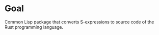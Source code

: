 * Goal

Common Lisp package that converts S-expressions to source code of the Rust programming language.
